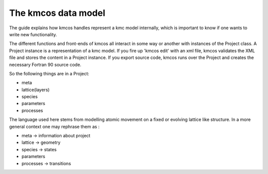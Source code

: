 The kmcos data model
===================

The guide explains how kmcos handles represent
a kmc model internally, which is important to know
if one wants to write new functionality.

The different functions and front-ends of
kmcos all interact in some way or another
with instances of the Project class. A
Project instance is a representation of
a kmc model. If you fire up 'kmcos edit' with
an xml file, kmcos validates the XML file and
stores the content in a Project instance.
If you export source code, kmcos runs over the
Project and creates the necessary Fortran 90
source code.


So the following things are in a Project:

- meta
- lattice(layers)
- species
- parameters
- processes

The language used here stems from modelling atomic
movement on a fixed or evolving lattice like
structure. In a more general
context one may rephrase them as :

- meta -> information about project
- lattice -> geometry
- species -> states
- parameters
- processes -> transitions
